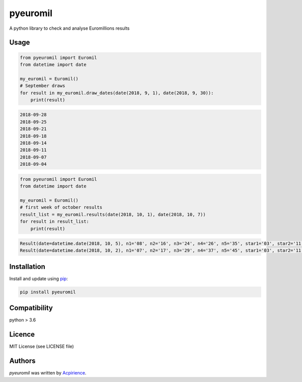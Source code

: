 pyeuromil
=========

.. image:: https://img.shields.io/pypi/v/pyeuromil.svg
    :target: https://pypi.python.org/pypi/pyeuromil
    :alt: Latest PyPI version

.. image:: https://travis-ci.org/acpirience/pyeuromil.png
   :target: https://travis-ci.org/acpirience/pyeuromil
   :alt: Latest Travis CI build status

.. image:: https://img.shields.io/github/last-commit/acpirience/pyeuromil.svg
   :target: https://github.com/acpirience/pyeuromil/commits/master
   :alt: last commit

.. image:: https://img.shields.io/pypi/pyversions/pyeuromil.svg
   :target: https://www.python.org/downloads/
   :alt: Compatibility

.. image:: https://img.shields.io/github/repo-size/acpirience/pyeuromil.svg
   :target: https://github.com/acpirience/pyeuromil
   :alt: Repository size

A python library to check and analyse Euromillions results

Usage
-----
.. code-block:: python

    from pyeuromil import Euromil
    from datetime import date

    my_euromil = Euromil()
    # September draws
    for result in my_euromil.draw_dates(date(2018, 9, 1), date(2018, 9, 30)):
        print(result)

.. code-block:: text

    2018-09-28
    2018-09-25
    2018-09-21
    2018-09-18
    2018-09-14
    2018-09-11
    2018-09-07
    2018-09-04

.. code-block:: python

    from pyeuromil import Euromil
    from datetime import date

    my_euromil = Euromil()
    # first week of october results
    result_list = my_euromil.results(date(2018, 10, 1), date(2018, 10, 7))
    for result in result_list:
        print(result)

.. code-block:: text

    Result(date=datetime.date(2018, 10, 5), n1='08', n2='16', n3='24', n4='26', n5='35', star1='03', star2='11')
    Result(date=datetime.date(2018, 10, 2), n1='07', n2='17', n3='29', n4='37', n5='45', star1='03', star2='11')

Installation
------------
Install and update using `pip`_:

.. code-block:: text

    pip install pyeuromil

Compatibility
-------------
python > 3.6

Licence
-------
MIT License (see LICENSE file)

Authors
-------
`pyeuromil` was written by `Acpirience <acpirience@gmail.com>`_.


.. _pip: https://pip.pypa.io/en/stable/quickstart/